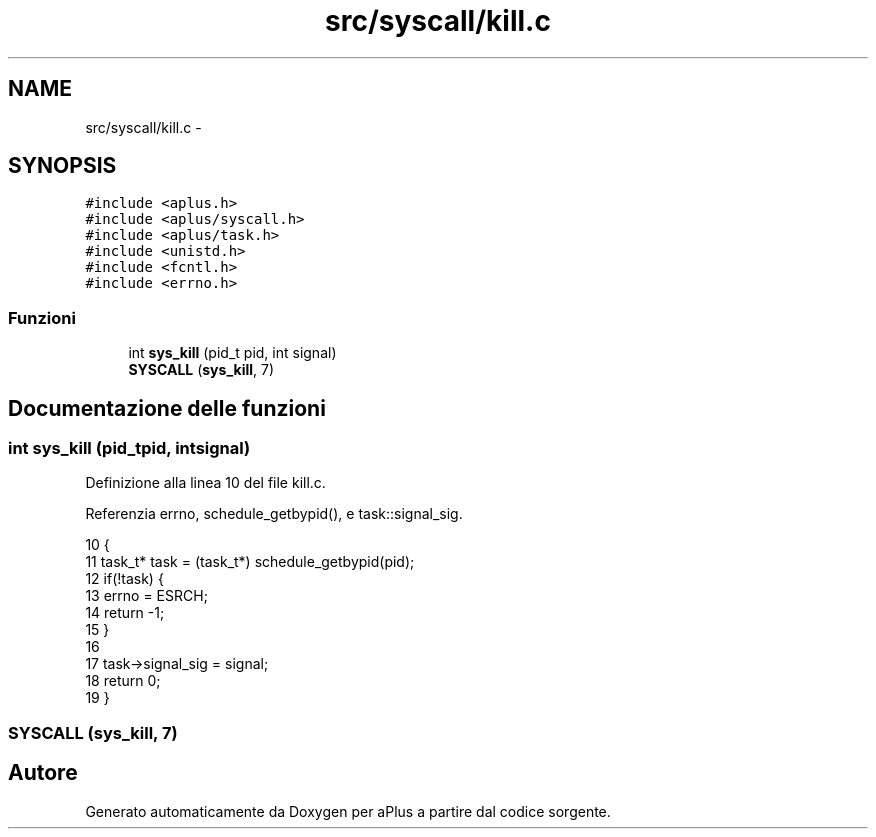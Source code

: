 .TH "src/syscall/kill.c" 3 "Dom 9 Nov 2014" "Version 0.1" "aPlus" \" -*- nroff -*-
.ad l
.nh
.SH NAME
src/syscall/kill.c \- 
.SH SYNOPSIS
.br
.PP
\fC#include <aplus\&.h>\fP
.br
\fC#include <aplus/syscall\&.h>\fP
.br
\fC#include <aplus/task\&.h>\fP
.br
\fC#include <unistd\&.h>\fP
.br
\fC#include <fcntl\&.h>\fP
.br
\fC#include <errno\&.h>\fP
.br

.SS "Funzioni"

.in +1c
.ti -1c
.RI "int \fBsys_kill\fP (pid_t pid, int signal)"
.br
.ti -1c
.RI "\fBSYSCALL\fP (\fBsys_kill\fP, 7)"
.br
.in -1c
.SH "Documentazione delle funzioni"
.PP 
.SS "int sys_kill (pid_tpid, intsignal)"

.PP
Definizione alla linea 10 del file kill\&.c\&.
.PP
Referenzia errno, schedule_getbypid(), e task::signal_sig\&.
.PP
.nf
10                                     {
11     task_t* task = (task_t*) schedule_getbypid(pid);
12     if(!task) {
13         errno = ESRCH;
14         return -1;
15     }
16     
17     task->signal_sig = signal;
18     return 0;
19 }
.fi
.SS "SYSCALL (\fBsys_kill\fP, 7)"

.SH "Autore"
.PP 
Generato automaticamente da Doxygen per aPlus a partire dal codice sorgente\&.
